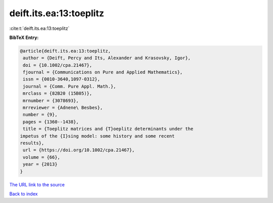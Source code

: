 deift.its.ea:13:toeplitz
========================

:cite:t:`deift.its.ea:13:toeplitz`

**BibTeX Entry:**

.. code-block:: bibtex

   @article{deift.its.ea:13:toeplitz,
    author = {Deift, Percy and Its, Alexander and Krasovsky, Igor},
    doi = {10.1002/cpa.21467},
    fjournal = {Communications on Pure and Applied Mathematics},
    issn = {0010-3640,1097-0312},
    journal = {Comm. Pure Appl. Math.},
    mrclass = {82B20 (15B05)},
    mrnumber = {3078693},
    mrreviewer = {Adnene\ Besbes},
    number = {9},
    pages = {1360--1438},
    title = {Toeplitz matrices and {T}oeplitz determinants under the
   impetus of the {I}sing model: some history and some recent
   results},
    url = {https://doi.org/10.1002/cpa.21467},
    volume = {66},
    year = {2013}
   }

`The URL link to the source <ttps://doi.org/10.1002/cpa.21467}>`__


`Back to index <../By-Cite-Keys.html>`__
